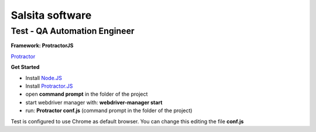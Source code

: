 **Salsita software**
""""""""""""""""""""

Test - QA Automation Engineer
^^^^^^^^^^^^^^^^^^^^^^^^^^^^^

**Framework: ProtractorJS**

`Protractor  <http://www.protractortest.org/#/>`_

**Get Started**

- Install `Node.JS <https://nodejs.org/en/>`_

- Install `Protractor.JS <http://www.protractortest.org/#/>`_
- open **command prompt** in the folder of the project
- start webdriver manager with: **webdriver-manager start**
- run: **Protractor conf.js** (command prompt in the folder of the project)

Test is configured to use Chrome as default browser. You can change this editing the file **conf.js**
